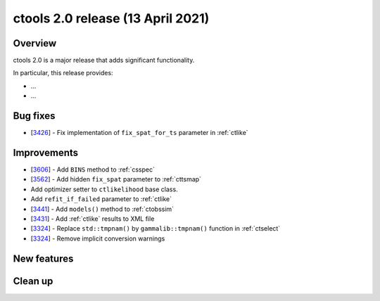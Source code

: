 .. _2.0:

ctools 2.0 release (13 April 2021)
==================================

Overview
--------

ctools 2.0 is a major release that adds significant functionality.

In particular, this release provides:

* ...
* ...


Bug fixes
---------

* [`3426 <https://cta-redmine.irap.omp.eu/issues/3426>`_] -
  Fix implementation of ``fix_spat_for_ts`` parameter in :ref:`ctlike`


Improvements
------------

* [`3606 <https://cta-redmine.irap.omp.eu/issues/3606>`_] -
  Add ``BINS`` method to :ref:`csspec`
* [`3562 <https://cta-redmine.irap.omp.eu/issues/3562>`_] -
  Add hidden ``fix_spat`` parameter to :ref:`cttsmap`
* Add optimizer setter to ``ctlikelihood`` base class.
* Add ``refit_if_failed`` parameter to :ref:`ctlike`
* [`3441 <https://cta-redmine.irap.omp.eu/issues/3441>`_] -
  Add ``models()`` method to :ref:`ctobssim`
* [`3431 <https://cta-redmine.irap.omp.eu/issues/3431>`_] -
  Add :ref:`ctlike` results to XML file
* [`3324 <https://cta-redmine.irap.omp.eu/issues/3324>`_] -
  Replace ``std::tmpnam()`` by ``gammalib::tmpnam()`` function in :ref:`ctselect`
* [`3324 <https://cta-redmine.irap.omp.eu/issues/3324>`_] -
  Remove implicit conversion warnings


New features
------------


Clean up
--------
